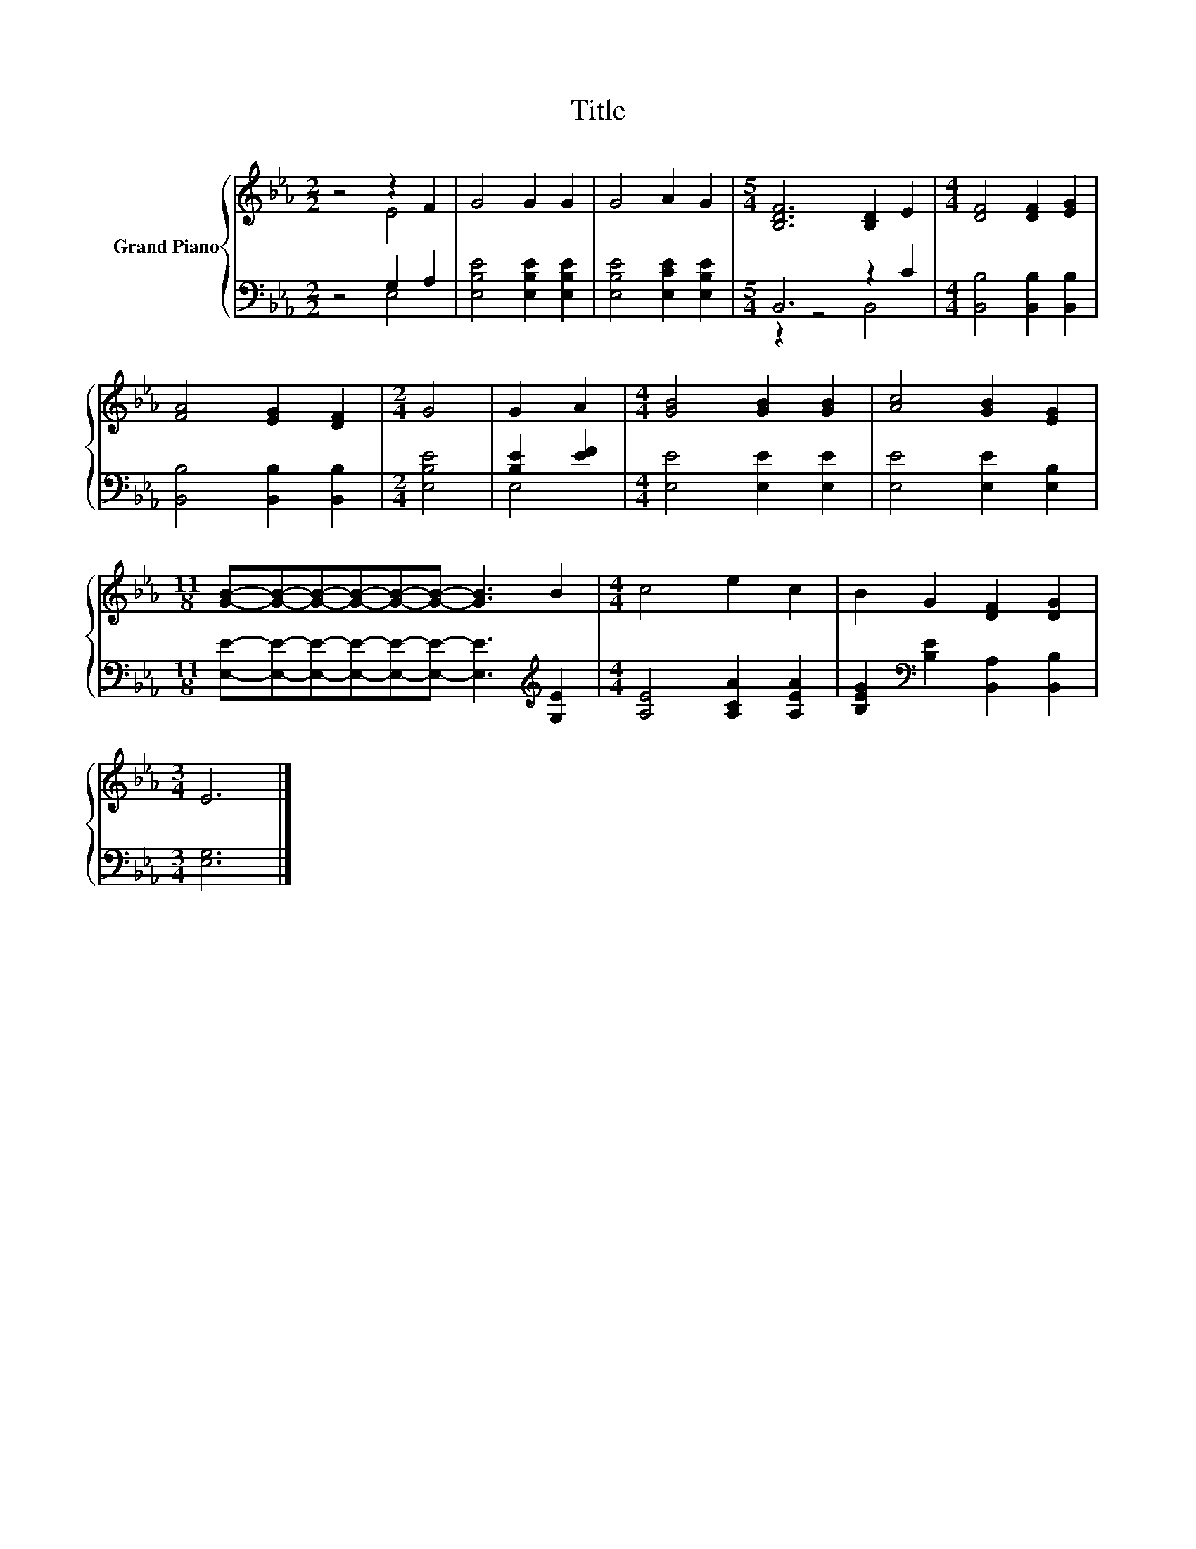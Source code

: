 X:1
T:Title
%%score { ( 1 2 ) | ( 3 4 ) }
L:1/8
M:2/2
K:Eb
V:1 treble nm="Grand Piano"
V:2 treble 
V:3 bass 
V:4 bass 
V:1
 z4 z2 F2 | G4 G2 G2 | G4 A2 G2 |[M:5/4] [B,DF]6 [B,D]2 E2 |[M:4/4] [DF]4 [DF]2 [EG]2 | %5
 [FA]4 [EG]2 [DF]2 |[M:2/4] G4 | G2 A2 |[M:4/4] [GB]4 [GB]2 [GB]2 | [Ac]4 [GB]2 [EG]2 | %10
[M:11/8] [GB]-[GB]-[GB]-[GB]-[GB]-[GB]- [GB]3 B2 |[M:4/4] c4 e2 c2 | B2 G2 [DF]2 [DG]2 | %13
[M:3/4] E6 |] %14
V:2
 z4 E4 | x8 | x8 |[M:5/4] x10 |[M:4/4] x8 | x8 |[M:2/4] x4 | x4 |[M:4/4] x8 | x8 |[M:11/8] x11 | %11
[M:4/4] x8 | x8 |[M:3/4] x6 |] %14
V:3
 z4 G,2 A,2 | [E,B,E]4 [E,B,E]2 [E,B,E]2 | [E,B,E]4 [E,CE]2 [E,B,E]2 |[M:5/4] B,,6 z2 C2 | %4
[M:4/4] [B,,B,]4 [B,,B,]2 [B,,B,]2 | [B,,B,]4 [B,,B,]2 [B,,B,]2 |[M:2/4] [E,B,E]4 | [B,E]2 [EF]2 | %8
[M:4/4] [E,E]4 [E,E]2 [E,E]2 | [E,E]4 [E,E]2 [E,B,]2 | %10
[M:11/8] [E,E]-[E,E]-[E,E]-[E,E]-[E,E]-[E,E]- [E,E]3[K:treble] [G,E]2 | %11
[M:4/4] [A,E]4 [A,CA]2 [A,EA]2 | [B,EG]2[K:bass] [B,E]2 [B,,A,]2 [B,,B,]2 |[M:3/4] [E,G,]6 |] %14
V:4
 z4 E,4 | x8 | x8 |[M:5/4] z2 z4 B,,4 |[M:4/4] x8 | x8 |[M:2/4] x4 | E,4 |[M:4/4] x8 | x8 | %10
[M:11/8] x9[K:treble] x2 |[M:4/4] x8 | x2[K:bass] x6 |[M:3/4] x6 |] %14

